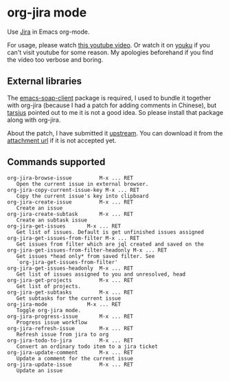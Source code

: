 * org-jira mode

Use [[http://www.atlassian.com/software/jira/overview/][Jira]] in Emacs org-mode.

For usage, please watch [[http://www.youtube.com/watch?v=6Sp3h1Qlf4w][this youtube video]]. Or watch it on [[http://v.youku.com/v_show/id_XNDc1NTIwOTY0.html][youku]] if
you can't visit youtube for some reason. My apologies beforehand if
you find the video too verbose and boring.

** External libraries

The [[http://code.google.com/p/emacs-soap-client/source/checkout][emacs-soap-client]] package is required, I used to bundle it
together with org-jira (because I had a patch for adding comments in
Chinese), but [[https://github.com/baohaojun/org-jira/issues/8][tarsius]] pointed out to me it is not a good idea. So
please install that package along with org-jira.

About the patch, I have submitted it [[http://code.google.com/p/emacs-soap-client/issues/detail?id=16&colspec=ID%20Type%20Status%20Priority%20Owner%20Summary][upstream]]. You can download it
from the [[http://emacs-soap-client.googlecode.com/issues/attachment?aid=160000000&name=0001-Patch-for-soap-client.patch&token=0w4_XPg-Fe9sNqcTqgNP5RTXlXY%3A1359427017708][attachment url]] if it is not accepted yet.

** Commands supported

#+BEGIN_EXAMPLE
    org-jira-browse-issue         M-x ... RET
       Open the current issue in external browser.
    org-jira-copy-current-issue-key M-x ... RET
       Copy the current issue's key into clipboard
    org-jira-create-issue         M-x ... RET
       Create an issue
    org-jira-create-subtask       M-x ... RET
       Create an subtask issue
    org-jira-get-issues       M-x ... RET
       Get list of issues. Default is get unfinished issues assigned
    org-jira-get-issues-from-filter M-x ... RET
       Get issues from filter which are jql created and saved on the
    org-jira-get-issues-from-filter-headonly M-x ... RET
       Get issues *head only* from saved filter. See
       `org-jira-get-issues-from-filter'
    org-jira-get-issues-headonly  M-x ... RET
       Get list of issues assigned to you and unresolved, head
    org-jira-get-projects         M-x ... RET
       Get list of projects.
    org-jira-get-subtasks         M-x ... RET
       Get subtasks for the current issue
    org-jira-mode             M-x ... RET
       Toggle org-jira mode.
    org-jira-progress-issue       M-x ... RET
       Progress issue workflow
    org-jira-refresh-issue        M-x ... RET
       Refresh issue from jira to org
    org-jira-todo-to-jira         M-x ... RET
       Convert an ordinary todo item to a jira ticket
    org-jira-update-comment       M-x ... RET
       Update a comment for the current issue
    org-jira-update-issue         M-x ... RET
       Update an issue
#+END_EXAMPLE

